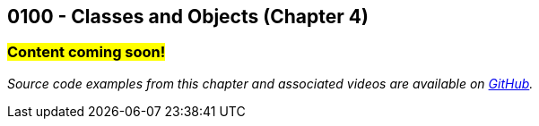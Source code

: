 :imagesdir: images
:sourcedir: source
// The following corrects the directories if this is included in the index file.
ifeval::["{docname}" == "index"]
:imagesdir: chapter-4-classes/images
:sourcedir: chapter-4-classes/source
endif::[]

== 0100 - Classes and Objects (Chapter 4)

=== #Content coming soon!#
// TODO: Upload source files to GitHub archive

// === What's the Point?
// * 

_Source code examples from this chapter and associated videos are available on https://github.com/timmcmichael/EMCCTimFiles/tree/4bf0da6df6f4fe3e3a0ccd477b4455df400cffb6/OOP%20with%20Java%20(CIS150AB)/04%20Classes%20and%20Objects[GitHub^]._

// ''''

// === Check Your Learning

// Can you answer these questions?

// ****

// 1. 

// 2. 

// ****